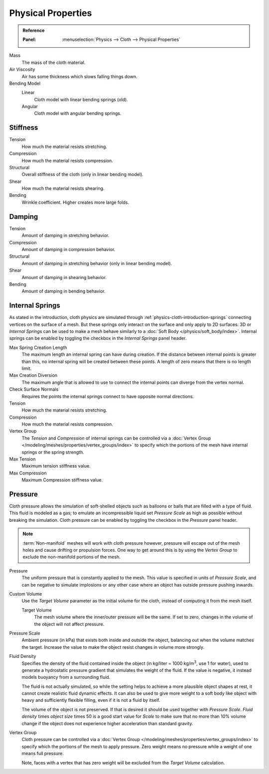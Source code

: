 .. |kg/m3| replace:: kg/m\ :sup:`3`

*******************
Physical Properties
*******************

.. admonition:: Reference
   :class: refbox

   :Panel:     :menuselection:`Physics --> Cloth --> Physical Properties`

Mass
   The mass of the cloth material.
Air Viscosity
   Air has some thickness which slows falling things down.
Bending Model
   Linear
      Cloth model with linear bending springs (old).
   Angular
      Cloth model with angular bending springs.


Stiffness
=========

Tension
   How much the material resists stretching.
Compression
   How much the material resists compression.
Structural
   Overall stiffness of the cloth (only in linear bending model).
Shear
   How much the material resists shearing.
Bending
   Wrinkle coefficient. Higher creates more large folds.


Damping
=======

Tension
   Amount of damping in stretching behavior.
Compression
   Amount of damping in compression behavior.
Structural
   Amount of damping in stretching behavior (only in linear bending model).
Shear
   Amount of damping in shearing behavior.
Bending
   Amount of damping in bending behavior.


.. _bpy.types.ClothSettings.internal_spring:
.. _bpy.types.ClothSettings.internal_tension:
.. _bpy.types.ClothSettings.internal_compression:
.. _bpy.types.ClothSettings.vertex_group_intern:

Internal Springs
================

As stated in the introduction, cloth physics are simulated through :ref:`physics-cloth-introduction-springs`
connecting vertices on the surface of a mesh. But these springs only interact on the surface
and only apply to 2D surfaces. 3D or *Internal Springs* can be used to make a mesh behave similarly to
a :doc:`Soft Body </physics/soft_body/index>`. Internal springs can be enabled by toggling the checkbox in
the *Internal Springs* panel header.

Max Spring Creation Length
   The maximum length an internal spring can have during creation.
   If the distance between internal points is greater than this,
   no internal spring will be created between these points.
   A length of zero means that there is no length limit.
Max Creation Diversion
   The maximum angle that is allowed to use to connect the internal points can diverge from the vertex normal.
Check Surface Normals
   Requires the points the internal springs connect to have opposite normal directions.
Tension
   How much the material resists stretching.
Compression
   How much the material resists compression.
Vertex Group
   The *Tension* and *Compression* of internal springs can be controlled via
   a :doc:`Vertex Group </modeling/meshes/properties/vertex_groups/index>` to
   specify which the portions of the mesh have internal springs or the spring strength.
Max Tension
   Maximum tension stiffness value.
Max Compression
   Maximum Compression stiffness value.


.. _bpy.types.ClothSettings.use_pressure:
.. _bpy.types.ClothSettings.use_pressure_volume:
.. _bpy.types.ClothSettings.target_volume:
.. _bpy.types.ClothSettings.pressure_factor:
.. _bpy.types.ClothSettings.vertex_group_pressure:

Pressure
========

Cloth pressure allows the simulation of soft-shelled objects
such as balloons or balls that are filled with a type of fluid.
This fluid is modeled as a gas; to emulate an incompressible liquid set
*Pressure Scale* as high as possible without breaking the simulation.
Cloth pressure can be enabled by toggling the checkbox in the *Pressure* panel header.

.. note::

   :term:`Non-manifold` meshes will work with cloth pressure however,
   pressure will escape out of the mesh holes and cause drifting or propulsion forces.
   One way to get around this is by using the *Vertex Group* to exclude the non-manifold portions of the mesh.

Pressure
   The uniform pressure that is constantly applied to the mesh.
   This value is specified in units of *Pressure Scale*, and can be
   negative to simulate implosions or any other case where an object
   has outside pressure pushing inwards.

Custom Volume
   Use the *Target Volume* parameter as the initial volume for the cloth,
   instead of computing it from the mesh itself.

   Target Volume
      The mesh volume where the inner/outer pressure will be the same.
      If set to zero, changes in the volume of the object will not affect pressure.

Pressure Scale
   Ambient pressure (in kPa) that exists both inside and outside the object,
   balancing out when the volume matches the target. Increase the value to
   make the object resist changes in volume more strongly.

Fluid Density
   Specifies the density of the fluid contained inside the object
   (in kg/liter = 1000 |kg/m3|, use 1 for water), used to generate
   a hydrostatic pressure gradient that simulates the weight of the fluid.
   If the value is negative, it instead models buoyancy from a surrounding fluid.

   The fluid is not actually simulated, so while the setting helps to achieve
   a more plausible object shapes at rest, it cannot create realistic fluid dynamic effects.
   It can also be used to give more weight to a soft body like object with heavy and
   sufficiently flexible filling, even if it is not a fluid by itself.

   The volume of the object is not preserved. If that is desired it should be used
   together with *Pressure Scale*. *Fluid density* times *object size* times 50
   is a good start value for *Scale* to make sure that no more than 10% volume change
   if the object does not experience higher acceleration than standard gravity.

Vertex Group
   Cloth pressure can be controlled via a :doc:`Vertex Group </modeling/meshes/properties/vertex_groups/index>`
   to specify which the portions of the mesh to apply pressure.
   Zero weight means no pressure while a weight of one means full pressure.

   Note, faces with a vertex that has zero weight will be excluded from the *Target Volume* calculation.
